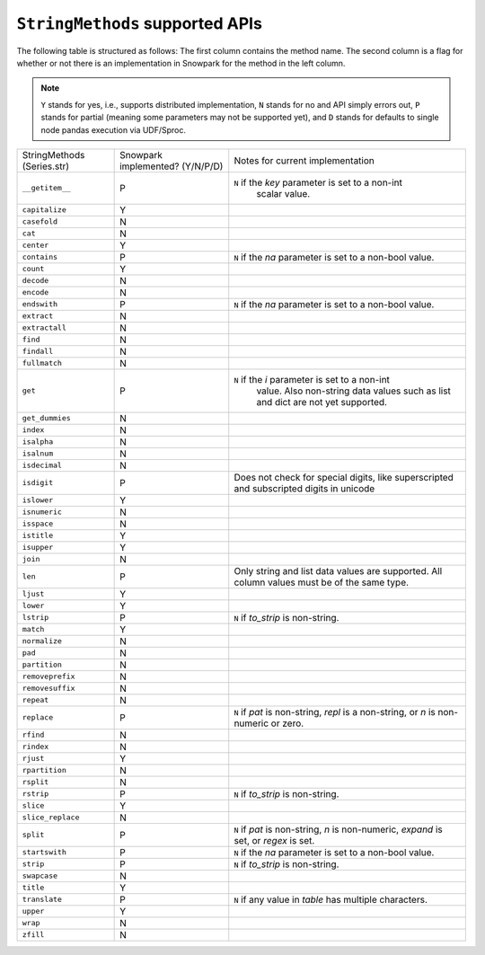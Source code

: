 ``StringMethods`` supported APIs
=================================

The following table is structured as follows: The first column contains the method name.
The second column is a flag for whether or not there is an implementation in Snowpark for
the method in the left column.

.. note::
    ``Y`` stands for yes, i.e., supports distributed implementation, ``N`` stands for no and API simply errors out,
    ``P`` stands for partial (meaning some parameters may not be supported yet), and ``D`` stands for defaults to single
    node pandas execution via UDF/Sproc.

+-----------------------------+---------------------------------+----------------------------------------------------+
| StringMethods               | Snowpark implemented? (Y/N/P/D) | Notes for current implementation                   |
| (Series.str)                |                                 |                                                    |
+-----------------------------+---------------------------------+----------------------------------------------------+
| ``__getitem__``             | P                               | ``N`` if the `key` parameter is set to a non-int   |
|                             |                                 |  scalar value.                                     |
+-----------------------------+---------------------------------+----------------------------------------------------+
| ``capitalize``              | Y                               |                                                    |
+-----------------------------+---------------------------------+----------------------------------------------------+
| ``casefold``                | N                               |                                                    |
+-----------------------------+---------------------------------+----------------------------------------------------+
| ``cat``                     | N                               |                                                    |
+-----------------------------+---------------------------------+----------------------------------------------------+
| ``center``                  | Y                               |                                                    |
+-----------------------------+---------------------------------+----------------------------------------------------+
| ``contains``                | P                               |  ``N`` if the `na` parameter is set to a non-bool  |
|                             |                                 |  value.                                            |
+-----------------------------+---------------------------------+----------------------------------------------------+
| ``count``                   | Y                               |                                                    |
+-----------------------------+---------------------------------+----------------------------------------------------+
| ``decode``                  | N                               |                                                    |
+-----------------------------+---------------------------------+----------------------------------------------------+
| ``encode``                  | N                               |                                                    |
+-----------------------------+---------------------------------+----------------------------------------------------+
| ``endswith``                | P                               |  ``N`` if the `na` parameter is set to a non-bool  |
|                             |                                 |  value.                                            |
+-----------------------------+---------------------------------+----------------------------------------------------+
| ``extract``                 | N                               |                                                    |
+-----------------------------+---------------------------------+----------------------------------------------------+
| ``extractall``              | N                               |                                                    |
+-----------------------------+---------------------------------+----------------------------------------------------+
| ``find``                    | N                               |                                                    |
+-----------------------------+---------------------------------+----------------------------------------------------+
| ``findall``                 | N                               |                                                    |
+-----------------------------+---------------------------------+----------------------------------------------------+
| ``fullmatch``               | N                               |                                                    |
+-----------------------------+---------------------------------+----------------------------------------------------+
| ``get``                     | P                               | ``N`` if the `i` parameter is set to a non-int     |
|                             |                                 |  value. Also non-string data values such as list   |
|                             |                                 |  and dict are not yet supported.                   |
+-----------------------------+---------------------------------+----------------------------------------------------+
| ``get_dummies``             | N                               |                                                    |
+-----------------------------+---------------------------------+----------------------------------------------------+
| ``index``                   | N                               |                                                    |
+-----------------------------+---------------------------------+----------------------------------------------------+
| ``isalpha``                 | N                               |                                                    |
+-----------------------------+---------------------------------+----------------------------------------------------+
| ``isalnum``                 | N                               |                                                    |
+-----------------------------+---------------------------------+----------------------------------------------------+
| ``isdecimal``               | N                               |                                                    |
+-----------------------------+---------------------------------+----------------------------------------------------+
| ``isdigit``                 | P                               | Does not check for special digits, like            |
|                             |                                 | superscripted and subscripted digits in unicode    |
+-----------------------------+---------------------------------+----------------------------------------------------+
| ``islower``                 | Y                               |                                                    |
+-----------------------------+---------------------------------+----------------------------------------------------+
| ``isnumeric``               | N                               |                                                    |
+-----------------------------+---------------------------------+----------------------------------------------------+
| ``isspace``                 | N                               |                                                    |
+-----------------------------+---------------------------------+----------------------------------------------------+
| ``istitle``                 | Y                               |                                                    |
+-----------------------------+---------------------------------+----------------------------------------------------+
| ``isupper``                 | Y                               |                                                    |
+-----------------------------+---------------------------------+----------------------------------------------------+
| ``join``                    | N                               |                                                    |
+-----------------------------+---------------------------------+----------------------------------------------------+
| ``len``                     | P                               | Only string and list data values are supported.    |
|                             |                                 | All column values must be of the same type.        |
+-----------------------------+---------------------------------+----------------------------------------------------+
| ``ljust``                   | Y                               |                                                    |
+-----------------------------+---------------------------------+----------------------------------------------------+
| ``lower``                   | Y                               |                                                    |
+-----------------------------+---------------------------------+----------------------------------------------------+
| ``lstrip``                  | P                               | ``N`` if `to_strip` is non-string.                 |
+-----------------------------+---------------------------------+----------------------------------------------------+
| ``match``                   | Y                               |                                                    |
+-----------------------------+---------------------------------+----------------------------------------------------+
| ``normalize``               | N                               |                                                    |
+-----------------------------+---------------------------------+----------------------------------------------------+
| ``pad``                     | N                               |                                                    |
+-----------------------------+---------------------------------+----------------------------------------------------+
| ``partition``               | N                               |                                                    |
+-----------------------------+---------------------------------+----------------------------------------------------+
| ``removeprefix``            | N                               |                                                    |
+-----------------------------+---------------------------------+----------------------------------------------------+
| ``removesuffix``            | N                               |                                                    |
+-----------------------------+---------------------------------+----------------------------------------------------+
| ``repeat``                  | N                               |                                                    |
+-----------------------------+---------------------------------+----------------------------------------------------+
| ``replace``                 | P                               | ``N`` if `pat` is non-string, `repl` is a          |
|                             |                                 | non-string, or `n` is non-numeric or zero.         |
+-----------------------------+---------------------------------+----------------------------------------------------+
| ``rfind``                   | N                               |                                                    |
+-----------------------------+---------------------------------+----------------------------------------------------+
| ``rindex``                  | N                               |                                                    |
+-----------------------------+---------------------------------+----------------------------------------------------+
| ``rjust``                   | Y                               |                                                    |
+-----------------------------+---------------------------------+----------------------------------------------------+
| ``rpartition``              | N                               |                                                    |
+-----------------------------+---------------------------------+----------------------------------------------------+
| ``rsplit``                  | N                               |                                                    |
+-----------------------------+---------------------------------+----------------------------------------------------+
| ``rstrip``                  | P                               | ``N`` if `to_strip` is non-string.                 |
+-----------------------------+---------------------------------+----------------------------------------------------+
| ``slice``                   | Y                               |                                                    |
+-----------------------------+---------------------------------+----------------------------------------------------+
| ``slice_replace``           | N                               |                                                    |
+-----------------------------+---------------------------------+----------------------------------------------------+
| ``split``                   | P                               |  ``N`` if `pat` is non-string, `n` is non-numeric, |
|                             |                                 |  `expand` is set, or `regex` is set.               |
+-----------------------------+---------------------------------+----------------------------------------------------+
| ``startswith``              | P                               |  ``N`` if the `na` parameter is set to a non-bool  |
|                             |                                 |  value.                                            |
+-----------------------------+---------------------------------+----------------------------------------------------+
| ``strip``                   | P                               | ``N`` if `to_strip` is non-string.                 |
+-----------------------------+---------------------------------+----------------------------------------------------+
| ``swapcase``                | N                               |                                                    |
+-----------------------------+---------------------------------+----------------------------------------------------+
| ``title``                   | Y                               |                                                    |
+-----------------------------+---------------------------------+----------------------------------------------------+
| ``translate``               | P                               | ``N`` if any value in `table` has multiple         |
|                             |                                 | characters.                                        |
+-----------------------------+---------------------------------+----------------------------------------------------+
| ``upper``                   | Y                               |                                                    |
+-----------------------------+---------------------------------+----------------------------------------------------+
| ``wrap``                    | N                               |                                                    |
+-----------------------------+---------------------------------+----------------------------------------------------+
| ``zfill``                   | N                               |                                                    |
+-----------------------------+---------------------------------+----------------------------------------------------+